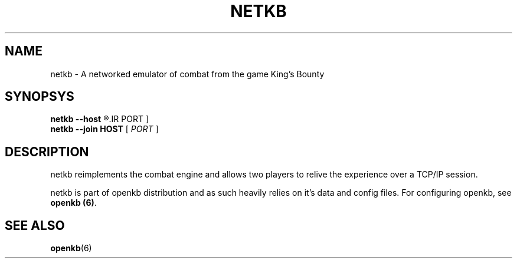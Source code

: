 .TH NETKB 6 "SEP 2011" 0.0.1 "Games"
.SH NAME
netkb \- A networked emulator of combat from the game King's Bounty
.SH SYNOPSYS
.B netkb --host
.R [
.IR PORT
]
.br
.B netkb --join HOST
[
.IR PORT
]
.SH DESCRIPTION
netkb reimplements the combat engine and allows two players to
relive the experience over a TCP/IP session.

netkb is part of openkb distribution and as such heavily relies
on it's data and config files. For configuring openkb, see \fBopenkb (6)\fR.
.SH "SEE ALSO"
.BR openkb (6)